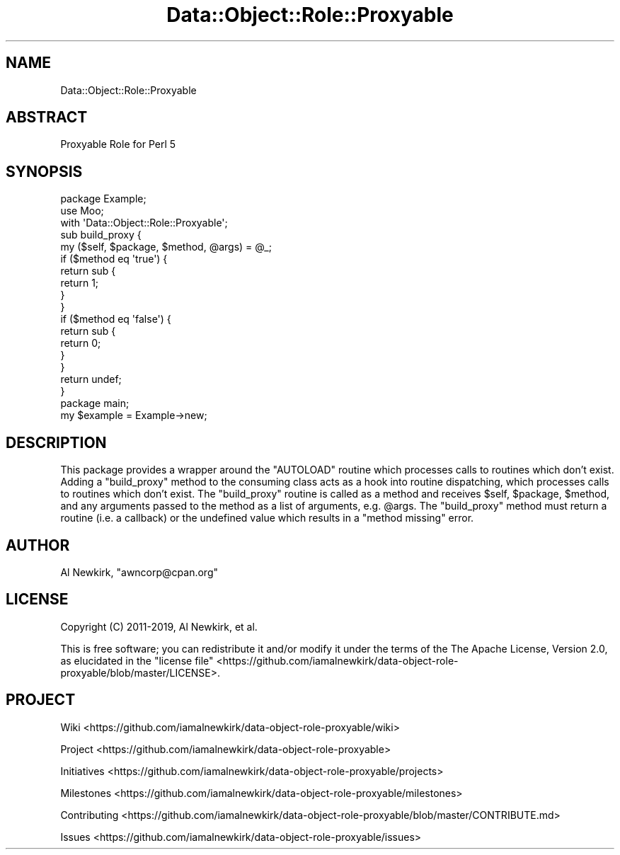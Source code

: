 .\" Automatically generated by Pod::Man 4.14 (Pod::Simple 3.40)
.\"
.\" Standard preamble:
.\" ========================================================================
.de Sp \" Vertical space (when we can't use .PP)
.if t .sp .5v
.if n .sp
..
.de Vb \" Begin verbatim text
.ft CW
.nf
.ne \\$1
..
.de Ve \" End verbatim text
.ft R
.fi
..
.\" Set up some character translations and predefined strings.  \*(-- will
.\" give an unbreakable dash, \*(PI will give pi, \*(L" will give a left
.\" double quote, and \*(R" will give a right double quote.  \*(C+ will
.\" give a nicer C++.  Capital omega is used to do unbreakable dashes and
.\" therefore won't be available.  \*(C` and \*(C' expand to `' in nroff,
.\" nothing in troff, for use with C<>.
.tr \(*W-
.ds C+ C\v'-.1v'\h'-1p'\s-2+\h'-1p'+\s0\v'.1v'\h'-1p'
.ie n \{\
.    ds -- \(*W-
.    ds PI pi
.    if (\n(.H=4u)&(1m=24u) .ds -- \(*W\h'-12u'\(*W\h'-12u'-\" diablo 10 pitch
.    if (\n(.H=4u)&(1m=20u) .ds -- \(*W\h'-12u'\(*W\h'-8u'-\"  diablo 12 pitch
.    ds L" ""
.    ds R" ""
.    ds C` ""
.    ds C' ""
'br\}
.el\{\
.    ds -- \|\(em\|
.    ds PI \(*p
.    ds L" ``
.    ds R" ''
.    ds C`
.    ds C'
'br\}
.\"
.\" Escape single quotes in literal strings from groff's Unicode transform.
.ie \n(.g .ds Aq \(aq
.el       .ds Aq '
.\"
.\" If the F register is >0, we'll generate index entries on stderr for
.\" titles (.TH), headers (.SH), subsections (.SS), items (.Ip), and index
.\" entries marked with X<> in POD.  Of course, you'll have to process the
.\" output yourself in some meaningful fashion.
.\"
.\" Avoid warning from groff about undefined register 'F'.
.de IX
..
.nr rF 0
.if \n(.g .if rF .nr rF 1
.if (\n(rF:(\n(.g==0)) \{\
.    if \nF \{\
.        de IX
.        tm Index:\\$1\t\\n%\t"\\$2"
..
.        if !\nF==2 \{\
.            nr % 0
.            nr F 2
.        \}
.    \}
.\}
.rr rF
.\" ========================================================================
.\"
.IX Title "Data::Object::Role::Proxyable 3"
.TH Data::Object::Role::Proxyable 3 "2020-02-23" "perl v5.32.0" "User Contributed Perl Documentation"
.\" For nroff, turn off justification.  Always turn off hyphenation; it makes
.\" way too many mistakes in technical documents.
.if n .ad l
.nh
.SH "NAME"
Data::Object::Role::Proxyable
.SH "ABSTRACT"
.IX Header "ABSTRACT"
Proxyable Role for Perl 5
.SH "SYNOPSIS"
.IX Header "SYNOPSIS"
.Vb 1
\&  package Example;
\&
\&  use Moo;
\&
\&  with \*(AqData::Object::Role::Proxyable\*(Aq;
\&
\&  sub build_proxy {
\&    my ($self, $package, $method, @args) = @_;
\&
\&    if ($method eq \*(Aqtrue\*(Aq) {
\&      return sub {
\&        return 1;
\&      }
\&    }
\&
\&    if ($method eq \*(Aqfalse\*(Aq) {
\&      return sub {
\&        return 0;
\&      }
\&    }
\&
\&    return undef;
\&  }
\&
\&  package main;
\&
\&  my $example = Example\->new;
.Ve
.SH "DESCRIPTION"
.IX Header "DESCRIPTION"
This package provides a wrapper around the \f(CW\*(C`AUTOLOAD\*(C'\fR routine which processes
calls to routines which don't exist. Adding a \f(CW\*(C`build_proxy\*(C'\fR method to the
consuming class acts as a hook into routine dispatching, which processes calls
to routines which don't exist. The \f(CW\*(C`build_proxy\*(C'\fR routine is called as a method
and receives \f(CW$self\fR, \f(CW$package\fR, \f(CW$method\fR, and any arguments passed to the
method as a list of arguments, e.g. \f(CW@args\fR. The \f(CW\*(C`build_proxy\*(C'\fR method must
return a routine (i.e. a callback) or the undefined value which results in a
\&\*(L"method missing\*(R" error.
.SH "AUTHOR"
.IX Header "AUTHOR"
Al Newkirk, \f(CW\*(C`awncorp@cpan.org\*(C'\fR
.SH "LICENSE"
.IX Header "LICENSE"
Copyright (C) 2011\-2019, Al Newkirk, et al.
.PP
This is free software; you can redistribute it and/or modify it under the terms
of the The Apache License, Version 2.0, as elucidated in the \*(L"license
file\*(R" <https://github.com/iamalnewkirk/data-object-role-proxyable/blob/master/LICENSE>.
.SH "PROJECT"
.IX Header "PROJECT"
Wiki <https://github.com/iamalnewkirk/data-object-role-proxyable/wiki>
.PP
Project <https://github.com/iamalnewkirk/data-object-role-proxyable>
.PP
Initiatives <https://github.com/iamalnewkirk/data-object-role-proxyable/projects>
.PP
Milestones <https://github.com/iamalnewkirk/data-object-role-proxyable/milestones>
.PP
Contributing <https://github.com/iamalnewkirk/data-object-role-proxyable/blob/master/CONTRIBUTE.md>
.PP
Issues <https://github.com/iamalnewkirk/data-object-role-proxyable/issues>
